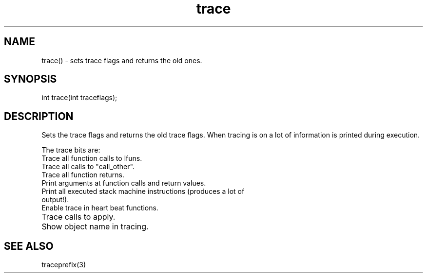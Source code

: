 .\"sets trace flags and returns the old ones.
.TH trace 3

.SH NAME
trace() - sets trace flags and returns the old ones.

.SH SYNOPSIS
int trace(int traceflags);

.SH DESCRIPTION
Sets the trace flags and returns the old trace flags.
When tracing is on a lot of information is printed during execution.
.PP
The trace bits are:
.TP 1
Trace all function calls to lfuns.
.TP 2
Trace all calls to "call_other".
.TP 4
Trace all function returns.
.TP 8
Print arguments at function calls and return values.
.TP 16
Print all executed stack machine instructions (produces a lot of output!).
.TP 32
Enable trace in heart beat functions.
.TP 64
Trace calls to apply.
.TP 128
Show object name in tracing.

.SH SEE ALSO
traceprefix(3)

